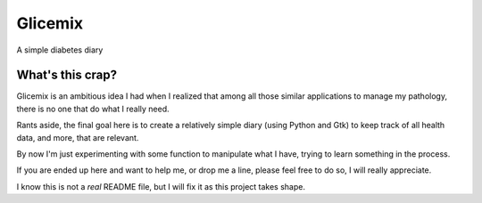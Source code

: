 Glicemix
========
A simple diabetes diary


What's this crap?
-----------------
Glicemix is an ambitious idea I had when I realized that among all those similar
applications to manage my pathology, there is no one that do what I really need.

Rants aside, the final goal here is to create a relatively simple diary
(using Python and Gtk) to keep track of all health data, and more, that are
relevant.

By now I'm just experimenting with some function to manipulate what I have,
trying to learn something in the process.

If you are ended up here and want to help me, or drop me a line, please feel
free to do so, I will really appreciate.

I know this is not a *real* README file, but I will fix it as this project
takes shape.
